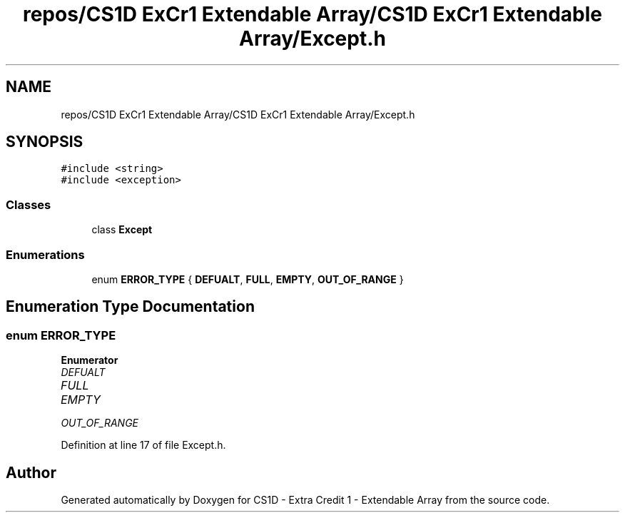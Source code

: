.TH "repos/CS1D ExCr1 Extendable Array/CS1D ExCr1 Extendable Array/Except.h" 3 "Wed Feb 12 2020" "Version 1" "CS1D - Extra Credit 1  - Extendable Array" \" -*- nroff -*-
.ad l
.nh
.SH NAME
repos/CS1D ExCr1 Extendable Array/CS1D ExCr1 Extendable Array/Except.h
.SH SYNOPSIS
.br
.PP
\fC#include <string>\fP
.br
\fC#include <exception>\fP
.br

.SS "Classes"

.in +1c
.ti -1c
.RI "class \fBExcept\fP"
.br
.in -1c
.SS "Enumerations"

.in +1c
.ti -1c
.RI "enum \fBERROR_TYPE\fP { \fBDEFUALT\fP, \fBFULL\fP, \fBEMPTY\fP, \fBOUT_OF_RANGE\fP }"
.br
.in -1c
.SH "Enumeration Type Documentation"
.PP 
.SS "enum \fBERROR_TYPE\fP"

.PP
\fBEnumerator\fP
.in +1c
.TP
\fB\fIDEFUALT \fP\fP
.TP
\fB\fIFULL \fP\fP
.TP
\fB\fIEMPTY \fP\fP
.TP
\fB\fIOUT_OF_RANGE \fP\fP
.PP
Definition at line 17 of file Except\&.h\&.
.SH "Author"
.PP 
Generated automatically by Doxygen for CS1D - Extra Credit 1 - Extendable Array from the source code\&.
